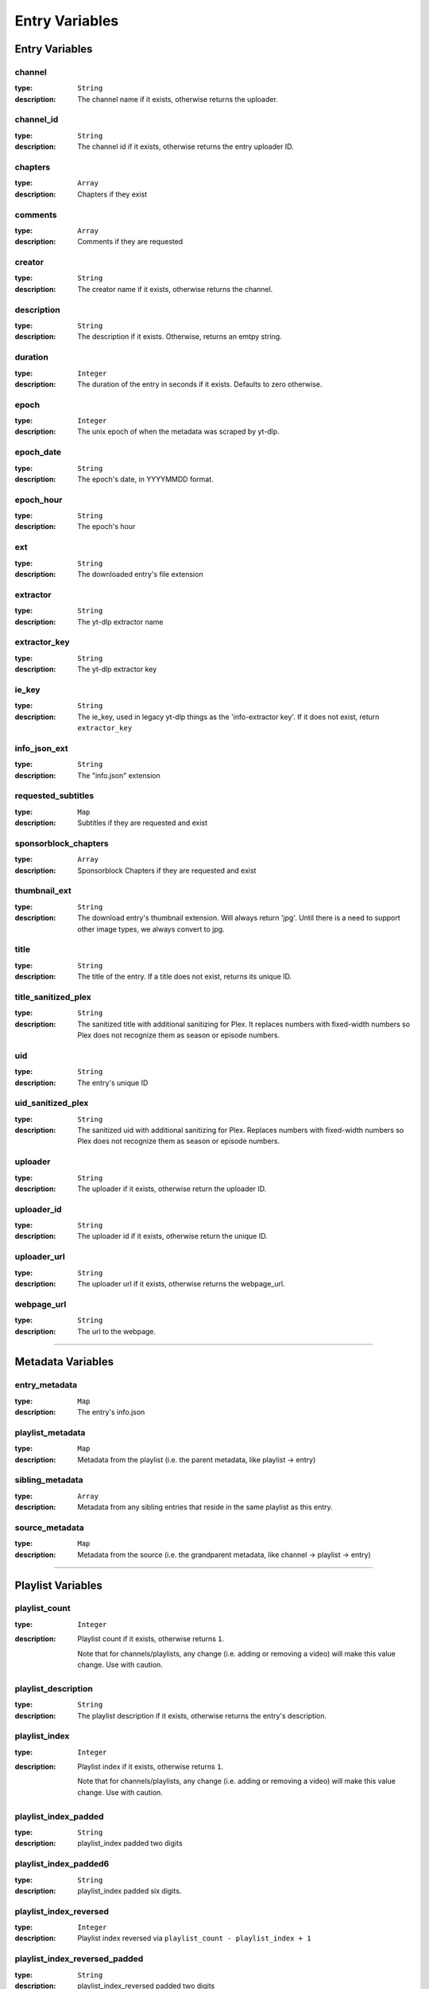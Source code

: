 
Entry Variables
===============

Entry Variables
---------------

channel
~~~~~~~
:type: ``String``
:description:
  The channel name if it exists, otherwise returns the uploader.

channel_id
~~~~~~~~~~
:type: ``String``
:description:
  The channel id if it exists, otherwise returns the entry uploader ID.

chapters
~~~~~~~~
:type: ``Array``
:description:
  Chapters if they exist

comments
~~~~~~~~
:type: ``Array``
:description:
  Comments if they are requested

creator
~~~~~~~
:type: ``String``
:description:
  The creator name if it exists, otherwise returns the channel.

description
~~~~~~~~~~~
:type: ``String``
:description:
  The description if it exists. Otherwise, returns an emtpy string.

duration
~~~~~~~~
:type: ``Integer``
:description:
  The duration of the entry in seconds if it exists. Defaults to zero otherwise.

epoch
~~~~~
:type: ``Integer``
:description:
  The unix epoch of when the metadata was scraped by yt-dlp.

epoch_date
~~~~~~~~~~
:type: ``String``
:description:
  The epoch's date, in YYYYMMDD format.

epoch_hour
~~~~~~~~~~
:type: ``String``
:description:
  The epoch's hour

ext
~~~
:type: ``String``
:description:
  The downloaded entry's file extension

extractor
~~~~~~~~~
:type: ``String``
:description:
  The yt-dlp extractor name

extractor_key
~~~~~~~~~~~~~
:type: ``String``
:description:
  The yt-dlp extractor key

ie_key
~~~~~~
:type: ``String``
:description:
  The ie_key, used in legacy yt-dlp things as the 'info-extractor key'.
  If it does not exist, return ``extractor_key``

info_json_ext
~~~~~~~~~~~~~
:type: ``String``
:description:
  The "info.json" extension

requested_subtitles
~~~~~~~~~~~~~~~~~~~
:type: ``Map``
:description:
  Subtitles if they are requested and exist

sponsorblock_chapters
~~~~~~~~~~~~~~~~~~~~~
:type: ``Array``
:description:
  Sponsorblock Chapters if they are requested and exist

thumbnail_ext
~~~~~~~~~~~~~
:type: ``String``
:description:
  The download entry's thumbnail extension. Will always return 'jpg'. Until there is a
  need to support other image types, we always convert to jpg.

title
~~~~~
:type: ``String``
:description:
  The title of the entry. If a title does not exist, returns its unique ID.

title_sanitized_plex
~~~~~~~~~~~~~~~~~~~~
:type: ``String``
:description:
  The sanitized title with additional sanitizing for Plex. It replaces numbers with
  fixed-width numbers so Plex does not recognize them as season or episode numbers.

uid
~~~
:type: ``String``
:description:
  The entry's unique ID

uid_sanitized_plex
~~~~~~~~~~~~~~~~~~
:type: ``String``
:description:
  The sanitized uid with additional sanitizing for Plex. Replaces numbers with
  fixed-width numbers so Plex does not recognize them as season or episode numbers.

uploader
~~~~~~~~
:type: ``String``
:description:
  The uploader if it exists, otherwise return the uploader ID.

uploader_id
~~~~~~~~~~~
:type: ``String``
:description:
  The uploader id if it exists, otherwise return the unique ID.

uploader_url
~~~~~~~~~~~~
:type: ``String``
:description:
  The uploader url if it exists, otherwise returns the webpage_url.

webpage_url
~~~~~~~~~~~
:type: ``String``
:description:
  The url to the webpage.

----------------------------------------------------------------------------------------------------

Metadata Variables
------------------

entry_metadata
~~~~~~~~~~~~~~
:type: ``Map``
:description:
  The entry's info.json

playlist_metadata
~~~~~~~~~~~~~~~~~
:type: ``Map``
:description:
  Metadata from the playlist (i.e. the parent metadata, like playlist -> entry)

sibling_metadata
~~~~~~~~~~~~~~~~
:type: ``Array``
:description:
  Metadata from any sibling entries that reside in the same playlist as this entry.

source_metadata
~~~~~~~~~~~~~~~
:type: ``Map``
:description:
  Metadata from the source
  (i.e. the grandparent metadata, like channel -> playlist -> entry)

----------------------------------------------------------------------------------------------------

Playlist Variables
------------------

playlist_count
~~~~~~~~~~~~~~
:type: ``Integer``
:description:
  Playlist count if it exists, otherwise returns ``1``.

  Note that for channels/playlists, any change (i.e. adding or removing a video) will make
  this value change. Use with caution.

playlist_description
~~~~~~~~~~~~~~~~~~~~
:type: ``String``
:description:
  The playlist description if it exists, otherwise returns the entry's description.

playlist_index
~~~~~~~~~~~~~~
:type: ``Integer``
:description:
  Playlist index if it exists, otherwise returns ``1``.

  Note that for channels/playlists, any change (i.e. adding or removing a video) will make
  this value change. Use with caution.

playlist_index_padded
~~~~~~~~~~~~~~~~~~~~~
:type: ``String``
:description:
  playlist_index padded two digits

playlist_index_padded6
~~~~~~~~~~~~~~~~~~~~~~
:type: ``String``
:description:
  playlist_index padded six digits.

playlist_index_reversed
~~~~~~~~~~~~~~~~~~~~~~~
:type: ``Integer``
:description:
  Playlist index reversed via ``playlist_count - playlist_index + 1``

playlist_index_reversed_padded
~~~~~~~~~~~~~~~~~~~~~~~~~~~~~~
:type: ``String``
:description:
  playlist_index_reversed padded two digits

playlist_index_reversed_padded6
~~~~~~~~~~~~~~~~~~~~~~~~~~~~~~~
:type: ``String``
:description:
  playlist_index_reversed padded six digits.

playlist_max_upload_date
~~~~~~~~~~~~~~~~~~~~~~~~
:type: ``String``
:description:
  Max upload_date for all entries in this entry's playlist if it exists, otherwise returns
  ``upload_date``

playlist_max_upload_year
~~~~~~~~~~~~~~~~~~~~~~~~
:type: ``Integer``
:description:
  Max upload_year for all entries in this entry's playlist if it exists, otherwise returns
  ``upload_year``

playlist_max_upload_year_truncated
~~~~~~~~~~~~~~~~~~~~~~~~~~~~~~~~~~
:type: ``Integer``
:description:
  The max playlist truncated upload year for all entries in this entry's playlist if it
  exists, otherwise returns ``upload_year_truncated``.

playlist_title
~~~~~~~~~~~~~~
:type: ``String``
:description:
  Name of its parent playlist/channel if it exists, otherwise returns its title.

playlist_uid
~~~~~~~~~~~~
:type: ``String``
:description:
  The playlist unique ID if it exists, otherwise return the entry unique ID.

playlist_uploader
~~~~~~~~~~~~~~~~~
:type: ``String``
:description:
  The playlist uploader if it exists, otherwise return the entry uploader.

playlist_uploader_id
~~~~~~~~~~~~~~~~~~~~
:type: ``String``
:description:
  The playlist uploader id if it exists, otherwise returns the entry uploader ID.

playlist_uploader_url
~~~~~~~~~~~~~~~~~~~~~
:type: ``String``
:description:
  The playlist uploader url if it exists, otherwise returns the playlist webpage_url.

playlist_webpage_url
~~~~~~~~~~~~~~~~~~~~
:type: ``String``
:description:
  The playlist webpage url if it exists. Otherwise, returns the entry webpage url.

----------------------------------------------------------------------------------------------------

Release Date Variables
----------------------

release_date
~~~~~~~~~~~~
:type: ``String``
:description:
  The entry’s release date, in YYYYMMDD format. If not present, return the upload date.

release_date_standardized
~~~~~~~~~~~~~~~~~~~~~~~~~
:type: ``String``
:description:
  The uploaded date formatted as YYYY-MM-DD

release_day
~~~~~~~~~~~
:type: ``Integer``
:description:
  The upload day as an integer (no padding).

release_day_of_year
~~~~~~~~~~~~~~~~~~~
:type: ``Integer``
:description:
  The day of the year, i.e. February 1st returns ``32``

release_day_of_year_padded
~~~~~~~~~~~~~~~~~~~~~~~~~~
:type: ``String``
:description:
  The upload day of year, but padded i.e. February 1st returns "032"

release_day_of_year_reversed
~~~~~~~~~~~~~~~~~~~~~~~~~~~~
:type: ``Integer``
:description:
  The upload day, but reversed using ``{total_days_in_year} + 1 - {release_day}``,
  i.e. February 2nd would have release_day_of_year_reversed of ``365 + 1 - 32`` = ``334``

release_day_of_year_reversed_padded
~~~~~~~~~~~~~~~~~~~~~~~~~~~~~~~~~~~
:type: ``String``
:description:
  The reversed upload day of year, but padded i.e. December 31st returns "001"

release_day_padded
~~~~~~~~~~~~~~~~~~
:type: ``String``
:description:
  The entry's upload day padded to two digits, i.e. the fifth returns "05"

release_day_reversed
~~~~~~~~~~~~~~~~~~~~
:type: ``Integer``
:description:
  The upload day, but reversed using ``{total_days_in_month} + 1 - {release_day}``,
  i.e. August 8th would have release_day_reversed of ``31 + 1 - 8`` = ``24``

release_day_reversed_padded
~~~~~~~~~~~~~~~~~~~~~~~~~~~
:type: ``String``
:description:
  The reversed upload day, but padded. i.e. August 30th returns "02".

release_month
~~~~~~~~~~~~~
:type: ``Integer``
:description:
  The upload month as an integer (no padding).

release_month_padded
~~~~~~~~~~~~~~~~~~~~
:type: ``String``
:description:
  The entry's upload month padded to two digits, i.e. March returns "03"

release_month_reversed
~~~~~~~~~~~~~~~~~~~~~~
:type: ``Integer``
:description:
  The upload month, but reversed using ``13 - {release_month}``, i.e. March returns ``10``

release_month_reversed_padded
~~~~~~~~~~~~~~~~~~~~~~~~~~~~~
:type: ``String``
:description:
  The reversed upload month, but padded. i.e. November returns "02"

release_year
~~~~~~~~~~~~
:type: ``Integer``
:description:
  The entry's upload year

release_year_truncated
~~~~~~~~~~~~~~~~~~~~~~
:type: ``Integer``
:description:
  The last two digits of the upload year, i.e. 22 in 2022

release_year_truncated_reversed
~~~~~~~~~~~~~~~~~~~~~~~~~~~~~~~
:type: ``Integer``
:description:
  The upload year truncated, but reversed using ``100 - {release_year_truncated}``, i.e.
  2022 returns ``100 - 22`` = ``78``

----------------------------------------------------------------------------------------------------

Source Variables
----------------

source_count
~~~~~~~~~~~~
:type: ``Integer``
:description:
  The source count if it exists, otherwise returns ``1``.

source_description
~~~~~~~~~~~~~~~~~~
:type: ``String``
:description:
  The source description if it exists, otherwise returns the playlist description.

source_index
~~~~~~~~~~~~
:type: ``Integer``
:description:
  Source index if it exists, otherwise returns ``1``.

  It is recommended to not use this unless you know the source will never add new content
  (it is easy for this value to change).

source_index_padded
~~~~~~~~~~~~~~~~~~~
:type: ``String``
:description:
  The source index, padded two digits.

source_title
~~~~~~~~~~~~
:type: ``String``
:description:
  Name of the source (i.e. channel with multiple playlists) if it exists, otherwise
  returns its playlist_title.

source_uid
~~~~~~~~~~
:type: ``String``
:description:
  The source unique id if it exists, otherwise returns the playlist unique ID.

source_uploader
~~~~~~~~~~~~~~~
:type: ``String``
:description:
  The source uploader if it exists, otherwise return the playlist_uploader

source_uploader_id
~~~~~~~~~~~~~~~~~~
:type: ``String``
:description:
  The source uploader id if it exists, otherwise returns the playlist_uploader_id

source_uploader_url
~~~~~~~~~~~~~~~~~~~
:type: ``String``
:description:
  The source uploader url if it exists, otherwise returns the source webpage_url.

source_webpage_url
~~~~~~~~~~~~~~~~~~
:type: ``String``
:description:
  The source webpage url if it exists, otherwise returns the playlist webpage url.

----------------------------------------------------------------------------------------------------

Upload Date Variables
---------------------

upload_date
~~~~~~~~~~~
:type: ``String``
:description:
  The entry’s uploaded date, in YYYYMMDD format. If not present, return today’s date.

upload_date_standardized
~~~~~~~~~~~~~~~~~~~~~~~~
:type: ``String``
:description:
  The uploaded date formatted as YYYY-MM-DD

upload_day
~~~~~~~~~~
:type: ``Integer``
:description:
  The upload day as an integer (no padding).

upload_day_of_year
~~~~~~~~~~~~~~~~~~
:type: ``Integer``
:description:
  The day of the year, i.e. February 1st returns ``32``

upload_day_of_year_padded
~~~~~~~~~~~~~~~~~~~~~~~~~
:type: ``String``
:description:
  The upload day of year, but padded i.e. February 1st returns "032"

upload_day_of_year_reversed
~~~~~~~~~~~~~~~~~~~~~~~~~~~
:type: ``Integer``
:description:
  The upload day, but reversed using ``{total_days_in_year} + 1 - {upload_day}``,
  i.e. February 2nd would have upload_day_of_year_reversed of ``365 + 1 - 32`` = ``334``

upload_day_of_year_reversed_padded
~~~~~~~~~~~~~~~~~~~~~~~~~~~~~~~~~~
:type: ``String``
:description:
  The reversed upload day of year, but padded i.e. December 31st returns "001"

upload_day_padded
~~~~~~~~~~~~~~~~~
:type: ``String``
:description:
  The entry's upload day padded to two digits, i.e. the fifth returns "05"

upload_day_reversed
~~~~~~~~~~~~~~~~~~~
:type: ``Integer``
:description:
  The upload day, but reversed using ``{total_days_in_month} + 1 - {upload_day}``,
  i.e. August 8th would have upload_day_reversed of ``31 + 1 - 8`` = ``24``

upload_day_reversed_padded
~~~~~~~~~~~~~~~~~~~~~~~~~~
:type: ``String``
:description:
  The reversed upload day, but padded. i.e. August 30th returns "02".

upload_month
~~~~~~~~~~~~
:type: ``Integer``
:description:
  The upload month as an integer (no padding).

upload_month_padded
~~~~~~~~~~~~~~~~~~~
:type: ``String``
:description:
  The entry's upload month padded to two digits, i.e. March returns "03"

upload_month_reversed
~~~~~~~~~~~~~~~~~~~~~
:type: ``Integer``
:description:
  The upload month, but reversed using ``13 - {upload_month}``, i.e. March returns ``10``

upload_month_reversed_padded
~~~~~~~~~~~~~~~~~~~~~~~~~~~~
:type: ``String``
:description:
  The reversed upload month, but padded. i.e. November returns "02"

upload_year
~~~~~~~~~~~
:type: ``Integer``
:description:
  The entry's upload year

upload_year_truncated
~~~~~~~~~~~~~~~~~~~~~
:type: ``Integer``
:description:
  The last two digits of the upload year, i.e. 22 in 2022

upload_year_truncated_reversed
~~~~~~~~~~~~~~~~~~~~~~~~~~~~~~
:type: ``Integer``
:description:
  The upload year truncated, but reversed using ``100 - {upload_year_truncated}``, i.e.
  2022 returns ``100 - 22`` = ``78``

----------------------------------------------------------------------------------------------------

Ytdl-Sub Variables
------------------

download_index
~~~~~~~~~~~~~~
:type: ``Integer``
:description:
  The i'th entry downloaded. NOTE that this is fetched dynamically from the download
  archive.

download_index_padded6
~~~~~~~~~~~~~~~~~~~~~~
:type: ``String``
:description:
  The download_index padded six digits

upload_date_index
~~~~~~~~~~~~~~~~~
:type: ``Integer``
:description:
  The i'th entry downloaded with this upload date.

upload_date_index_padded
~~~~~~~~~~~~~~~~~~~~~~~~
:type: ``String``
:description:
  The upload_date_index padded two digits

upload_date_index_reversed
~~~~~~~~~~~~~~~~~~~~~~~~~~
:type: ``Integer``
:description:
  100 - upload_date_index

upload_date_index_reversed_padded
~~~~~~~~~~~~~~~~~~~~~~~~~~~~~~~~~
:type: ``String``
:description:
  The upload_date_index padded two digits

ytdl_sub_input_url
~~~~~~~~~~~~~~~~~~
:type: ``String``
:description:
  The input URL used in ytdl-sub to create this entry.
